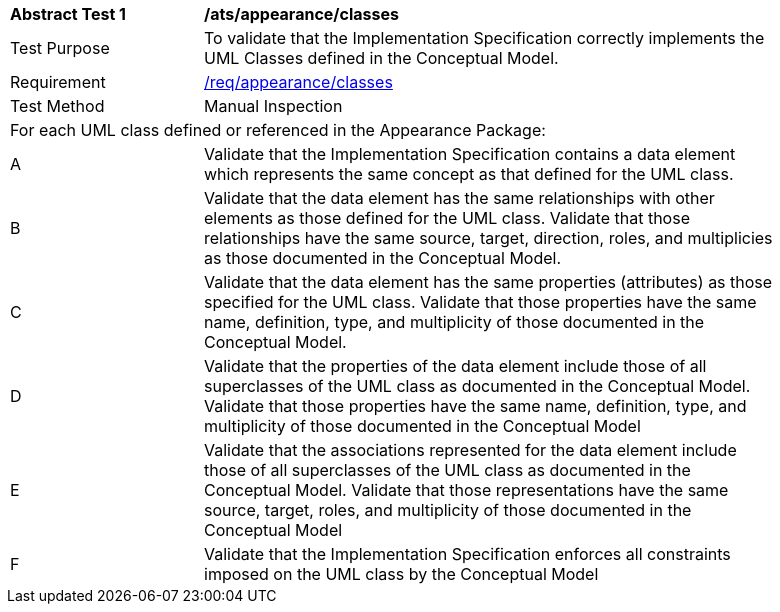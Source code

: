 [[ats_appearance_classes]]
[width="90%",cols="2,6a"]
|===
^|*Abstract Test {counter:ats-id}* |*/ats/appearance/classes* 
^|Test Purpose |To validate that the Implementation Specification correctly implements the UML Classes defined in the Conceptual Model.
^|Requirement |<<req_appearance_classes,/req/appearance/classes>>
^|Test Method |Manual Inspection
2+|For each UML class defined or referenced in the Appearance Package:
^|A |Validate that the Implementation Specification contains a data element which represents the same concept as that defined for the UML class. 
^|B |Validate that the data element has the same relationships with other elements as those defined for the UML class. Validate that those relationships have the same source, target, direction, roles, and multiplicies as those documented in the Conceptual Model.
^|C |Validate that the data element has the same properties (attributes) as those specified for the UML class. Validate that those properties have the same name, definition, type, and multiplicity of those documented in the Conceptual Model.
^|D |Validate that the properties of the data element include those of all superclasses of the UML class as documented in the Conceptual Model. Validate that those properties have the same name, definition, type, and multiplicity of those documented in the Conceptual Model 
^|E |Validate that the associations represented for the data element include those of all superclasses of the UML class as documented in the Conceptual Model. Validate that those representations have the same source, target, roles, and multiplicity of those documented in the Conceptual Model
^|F |Validate that the Implementation Specification enforces all constraints imposed on the UML class by the Conceptual Model 
|===
